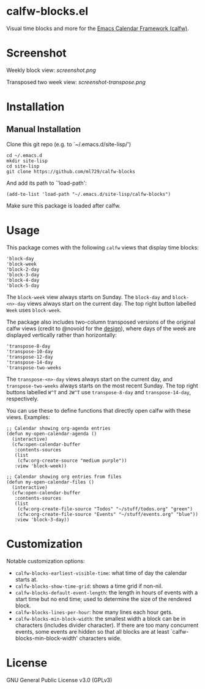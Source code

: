 * calfw-blocks.el

Visual time blocks and more for the [[https://github.com/kiwanami/emacs-calfw][Emacs Calendar Framework (calfw)]].

* Screenshot
Weekly block view:
[[screenshot.png]]

Transposed two week view:
[[screenshot-transpose.png]]

* Installation
** Manual Installation
Clone this git repo (e.g. to `~/.emacs.d/site-lisp/')
#+begin_src
cd ~/.emacs.d
mkdir site-lisp
cd site-lisp
git clone https://github.com/ml729/calfw-blocks
#+end_src

And add its path to `'load-path':
#+begin_src emacs lisp
(add-to-list 'load-path "~/.emacs.d/site-lisp/calfw-blocks")
#+end_src

Make sure this package is loaded after calfw.

* Usage
This package comes with the following ~calfw~ views that display time blocks:
#+begin_src
'block-day
'block-week
'block-2-day
'block-3-day
'block-4-day
'block-5-day
#+end_src
The ~block-week~ view always starts on Sunday.
The ~block-day~ and ~block-<n>-day~ views always start on the current day. The top right button labelled ~Week~ uses ~block-week~.

The package also includes two-column transposed versions of the original calfw views (credit to @novoid for the [[https://github.com/kiwanami/emacs-calfw/issues/22][design]]), where days of the week are displayed vertically rather than horizontally:
#+begin_src
'transpose-8-day
'transpose-10-day
'transpose-12-day
'transpose-14-day
'transpose-two-weeks
#+end_src
The ~transpose-<n>-day~ views always start on the current day, and ~transpose-two-weeks~ always starts on the most recent Sunday. The top right buttons labelled ~W^T~ and ~2W^T~ use ~transpose-8-day~ and ~transpose-14-day~, respectively.

You can use these to define functions that directly open calfw with these views.
Examples:
#+begin_src emacs lisp
;; Calendar showing org-agenda entries
(defun my-open-calendar-agenda ()
  (interactive)
  (cfw:open-calendar-buffer
   :contents-sources
   (list
    (cfw:org-create-source "medium purple"))
   :view 'block-week))

;; Calendar showing org entries from files
(defun my-open-calendar-files ()
  (interactive)
  (cfw:open-calendar-buffer
   :contents-sources
   (list
    (cfw:org-create-file-source "Todos" "~/stuff/todos.org" "green")
    (cfw:org-create-file-source "Events" "~/stuff/events.org" "blue"))
   :view 'block-3-day))
#+end_src

* Customization
Notable customization options:
- ~calfw-blocks-earliest-visible-time~: what time of day the calendar starts at.
- ~calfw-blocks-show-time-grid~: shows a time grid if non-nil.
- ~calfw-blocks-default-event-length~: the length in hours of events with a start time but no end time; used to determine the size of the rendered block.
- ~calfw-blocks-lines-per-hour~: how many lines each hour gets.
- ~calfw-blocks-min-block-width~: the smallest width a block can be in characters (includes divider character). If there are too many concurrent events, some events are hidden so that all blocks are at least `calfw-blocks-min-block-width' characters wide.


* License
GNU General Public License v3.0 (GPLv3)
